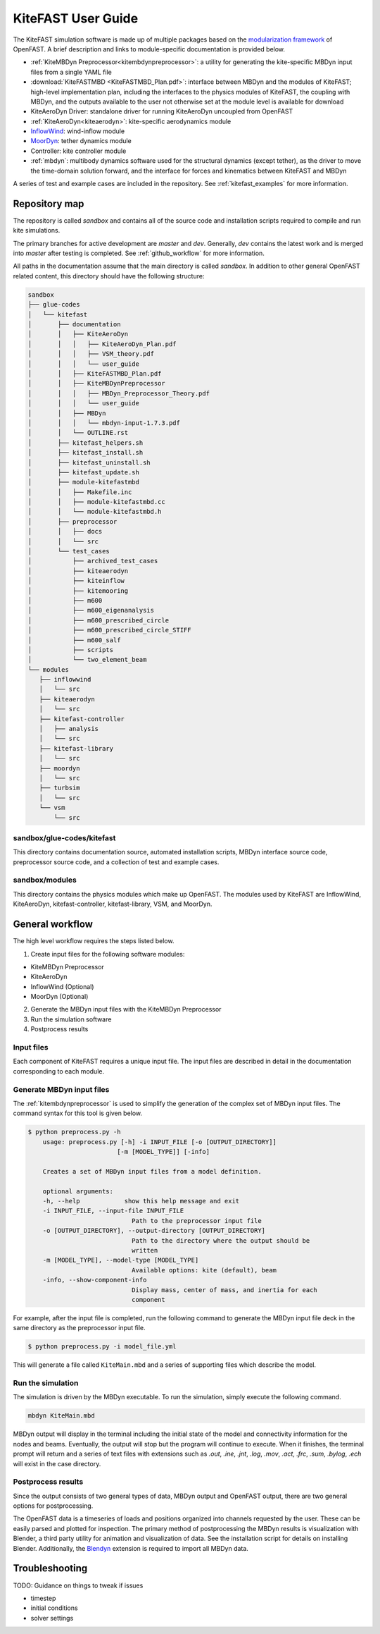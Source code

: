 .. _kitefast:

KiteFAST User Guide
===================
The KiteFAST simulation software is made up of multiple packages
based on the `modularization framework <https://nwtc.nrel.gov/system/files/ProgrammingHandbook_Mod20130326.pdf>`_
of OpenFAST. A brief description and links to module-specific
documentation is provided below.

- :ref:`KiteMBDyn Preprocessor<kitembdynpreprocessor>`: a utility for
  generating the kite-specific MBDyn input files from a single YAML file
- :download:`KiteFASTMBD <KiteFASTMBD_Plan.pdf>`: interface between
  MBDyn and the modules of KiteFAST; high-level implementation plan,
  including the interfaces to the physics modules of KiteFAST, the
  coupling with MBDyn, and the outputs available to the user not
  otherwise set at the module level is available for download
- KiteAeroDyn Driver: standalone driver for running KiteAeroDyn uncoupled
  from OpenFAST
- :ref:`KiteAeroDyn<kiteaerodyn>`: kite-specific aerodynamics module
- `InflowWind <https://nwtc.nrel.gov/InflowWind/>`_: wind-inflow module
- `MoorDyn <https://nwtc.nrel.gov/MoorDyn/>`_: tether dynamics module
- Controller: kite controller module
- :ref:`mbdyn`: multibody dynamics software used for the
  structural dynamics (except tether), as the driver to move
  the time-domain solution forward, and the interface for forces and
  kinematics between KiteFAST and MBDyn

A series of test and example cases are included in the repository.
See :ref:`kitefast_examples` for more information.

Repository map
~~~~~~~~~~~~~~
The repository is called `sandbox` and contains all of the source code
and installation scripts required to compile and run kite simulations.

The primary branches for active development are `master` and `dev`. Generally,
`dev` contains the latest work and is merged into `master` after testing
is completed. See :ref:`github_workflow` for more information.

All paths in the documentation assume that the main directory is
called `sandbox`. In addition to other general OpenFAST related content,
this directory should have the following structure:

.. code-block:: bash

    sandbox
    ├── glue-codes
    │   └── kitefast
    │       ├── documentation
    │       │   ├── KiteAeroDyn
    │       │   │   ├── KiteAeroDyn_Plan.pdf
    │       │   │   ├── VSM_theory.pdf
    │       │   │   └── user_guide
    │       │   ├── KiteFASTMBD_Plan.pdf
    │       │   ├── KiteMBDynPreprocessor
    │       │   │   ├── MBDyn_Preprocessor_Theory.pdf
    │       │   │   └── user_guide
    │       │   ├── MBDyn
    │       │   │   └── mbdyn-input-1.7.3.pdf
    │       │   └── OUTLINE.rst
    │       ├── kitefast_helpers.sh
    │       ├── kitefast_install.sh
    │       ├── kitefast_uninstall.sh
    │       ├── kitefast_update.sh
    │       ├── module-kitefastmbd
    │       │   ├── Makefile.inc
    │       │   ├── module-kitefastmbd.cc
    │       │   └── module-kitefastmbd.h
    │       ├── preprocessor
    │       │   ├── docs
    │       │   └── src
    │       └── test_cases
    │           ├── archived_test_cases
    │           ├── kiteaerodyn
    │           ├── kiteinflow
    │           ├── kitemooring
    │           ├── m600
    │           ├── m600_eigenanalysis
    │           ├── m600_prescribed_circle
    │           ├── m600_prescribed_circle_STIFF
    │           ├── m600_salf
    │           ├── scripts
    │           └── two_element_beam
    └── modules
       ├── inflowwind
       │   └── src
       ├── kiteaerodyn
       │   └── src
       ├── kitefast-controller
       │   ├── analysis
       │   └── src
       ├── kitefast-library
       │   └── src
       ├── moordyn
       │   └── src
       ├── turbsim
       │   └── src
       └── vsm
           └── src

sandbox/glue-codes/kitefast
---------------------------
This directory contains documentation source, automated installation scripts,
MBDyn interface source code, preprocessor source code, and a collection of
test and example cases.

sandbox/modules
---------------
This directory contains the physics modules which make up OpenFAST. The
modules used by KiteFAST are InflowWind, KiteAeroDyn, kitefast-controller,
kitefast-library, VSM, and MoorDyn.

General workflow
~~~~~~~~~~~~~~~~
The high level workflow requires the steps listed below.

1. Create input files for the following software modules:

- KiteMBDyn Preprocessor
- KiteAeroDyn
- InflowWind (Optional)
- MoorDyn (Optional)

2. Generate the MBDyn input files with the KiteMBDyn Preprocessor
3. Run the simulation software
4. Postprocess results

Input files
-----------
Each component of KiteFAST requires a unique input file. The input files
are described in detail in the documentation corresponding to each module.

Generate MBDyn input files
--------------------------
The :ref:`kitembdynpreprocessor` is used to simplify the generation of the complex set
of MBDyn input files. The command syntax for this tool is given below.

.. code-block:: bash

    $ python preprocess.py -h
        usage: preprocess.py [-h] -i INPUT_FILE [-o [OUTPUT_DIRECTORY]]
                            [-m [MODEL_TYPE]] [-info]

        Creates a set of MBDyn input files from a model definition.

        optional arguments:
        -h, --help            show this help message and exit
        -i INPUT_FILE, --input-file INPUT_FILE
                                Path to the preprocessor input file
        -o [OUTPUT_DIRECTORY], --output-directory [OUTPUT_DIRECTORY]
                                Path to the directory where the output should be
                                written
        -m [MODEL_TYPE], --model-type [MODEL_TYPE]
                                Available options: kite (default), beam
        -info, --show-component-info
                                Display mass, center of mass, and inertia for each
                                component

For example, after the input file is completed, run the following command
to generate the MBDyn input file deck in the same directory as the preprocessor
input file.

.. code-block:: bash

    $ python preprocess.py -i model_file.yml

This will generate a file called ``KiteMain.mbd`` and a series of supporting
files which describe the model.

Run the simulation
------------------
The simulation is driven by the MBDyn executable. To run the simulation,
simply execute the following command.

.. code-block:: bash

    mbdyn KiteMain.mbd

MBDyn output will display in the terminal including the initial state
of the model and connectivity information for the nodes and beams.
Eventually, the output will stop but the program will continue to
execute. When it finishes, the terminal prompt will return and a
series of text files with extensions such as `.out`, `.ine`,
`.jnt`, `.log`, `.mov`, `.act`, `.frc`, `.sum`, `.bylog`,
`.ech` will exist in the case directory.

Postprocess results
-------------------
Since the output consists of two general types of data, MBDyn output
and OpenFAST output, there are two general options for postprocessing.

The OpenFAST data is a timeseries of loads and positions organized
into channels requested by the user. These can be easily parsed and
plotted for inspection. The primary method of postprocessing the MBDyn
results is visualization with Blender, a third party utility for
animation and visualization of data. See the installation script
for details on installing Blender. Additionally, the
`Blendyn <https://github.com/zanoni-mbdyn/blendyn/wiki>`_ extension
is required to import all MBDyn data.

Troubleshooting
~~~~~~~~~~~~~~~

TODO: Guidance on things to tweak if issues

- timestep
- initial conditions
- solver settings
